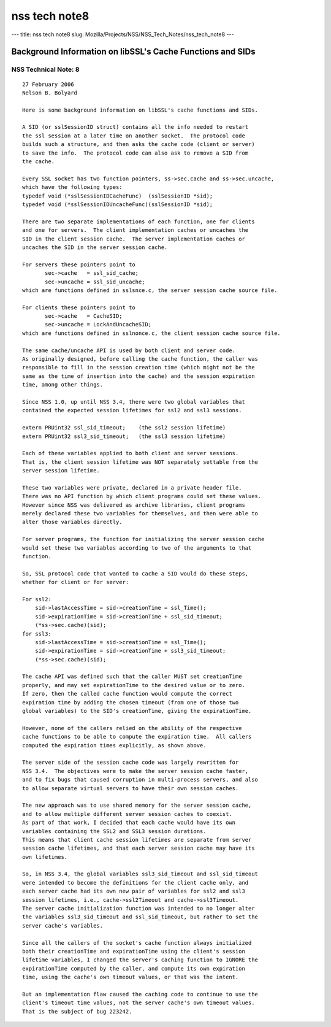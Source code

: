 ==============
nss tech note8
==============
--- title: nss tech note8 slug:
Mozilla/Projects/NSS/NSS_Tech_Notes/nss_tech_note8 ---

.. _Background_Information_on_libSSL's_Cache_Functions_and_SIDs:

Background Information on libSSL's Cache Functions and SIDs
-----------------------------------------------------------

.. _NSS_Technical_Note_8:

NSS Technical Note: 8
~~~~~~~~~~~~~~~~~~~~~

::

   27 February 2006
   Nelson B. Bolyard

   Here is some background information on libSSL's cache functions and SIDs.

   A SID (or sslSessionID struct) contains all the info needed to restart
   the ssl session at a later time on another socket.  The protocol code
   builds such a structure, and then asks the cache code (client or server)
   to save the info.  The protocol code can also ask to remove a SID from
   the cache.

   Every SSL socket has two function pointers, ss->sec.cache and ss->sec.uncache,
   which have the following types:
   typedef void (*sslSessionIDCacheFunc)  (sslSessionID *sid);
   typedef void (*sslSessionIDUncacheFunc)(sslSessionID *sid);

   There are two separate implementations of each function, one for clients
   and one for servers.  The client implementation caches or uncaches the
   SID in the client session cache.  The server implementation caches or
   uncaches the SID in the server session cache.

   For servers these pointers point to
          sec->cache   = ssl_sid_cache;
          sec->uncache = ssl_sid_uncache;
   which are functions defined in sslsnce.c, the server session cache source file.

   For clients these pointers point to
          sec->cache   = CacheSID;
          sec->uncache = LockAndUncacheSID;
   which are functions defined in sslnonce.c, the client session cache source file.

   The same cache/uncache API is used by both client and server code.
   As originally designed, before calling the cache function, the caller was
   responsible to fill in the session creation time (which might not be the
   same as the time of insertion into the cache) and the session expiration
   time, among other things.

   Since NSS 1.0, up until NSS 3.4, there were two global variables that
   contained the expected session lifetimes for ssl2 and ssl3 sessions.

   extern PRUint32 ssl_sid_timeout;    (the ssl2 session lifetime)
   extern PRUint32 ssl3_sid_timeout;   (the ssl3 session lifetime)

   Each of these variables applied to both client and server sessions.
   That is, the client session lifetime was NOT separately settable from the
   server session lifetime.

   These two variables were private, declared in a private header file.
   There was no API function by which client programs could set these values.
   However since NSS was delivered as archive libraries, client programs
   merely declared these two variables for themselves, and then were able to
   alter those variables directly.

   For server programs, the function for initializing the server session cache
   would set these two variables according to two of the arguments to that
   function.

   So, SSL protocol code that wanted to cache a SID would do these steps,
   whether for client or for server:

   For ssl2:
       sid->lastAccessTime = sid->creationTime = ssl_Time();
       sid->expirationTime = sid->creationTime + ssl_sid_timeout;
       (*ss->sec.cache)(sid);
   for ssl3:
       sid->lastAccessTime = sid->creationTime = ssl_Time();
       sid->expirationTime = sid->creationTime + ssl3_sid_timeout;
       (*ss->sec.cache)(sid);

   The cache API was defined such that the caller MUST set creationTime
   properly, and may set expirationTime to the desired value or to zero.
   If zero, then the called cache function would compute the correct
   expiration time by adding the chosen timeout (from one of those two
   global variables) to the SID's creationTime, giving the expirationTime.

   However, none of the callers relied on the ability of the respective
   cache functions to be able to compute the expiration time.  All callers
   computed the expiration times explicitly, as shown above.

   The server side of the session cache code was largely rewritten for
   NSS 3.4.  The objectives were to make the server session cache faster,
   and to fix bugs that caused corruption in multi-process servers, and also
   to allow separate virtual servers to have their own session caches.

   The new approach was to use shared memory for the server session cache,
   and to allow multiple different server session caches to coexist.
   As part of that work, I decided that each cache would have its own
   variables containing the SSL2 and SSL3 session durations.
   This means that client cache session lifetimes are separate from server
   session cache lifetimes, and that each server session cache may have its
   own lifetimes.

   So, in NSS 3.4, the global variables ssl3_sid_timeout and ssl_sid_timeout
   were intended to become the definitions for the client cache only, and
   each server cache had its own new pair of variables for ssl2 and ssl3
   session lifetimes, i.e., cache->ssl2Timeout and cache->ssl3Timeout.
   The server cache initialization function was intended to no longer alter
   the variables ssl3_sid_timeout and ssl_sid_timeout, but rather to set the
   server cache's variables.

   Since all the callers of the socket's cache function always initialized
   both their creationTime and expirationTime using the client's session
   lifetime variables, I changed the server's caching function to IGNORE the
   expirationTime computed by the caller, and compute its own expiration
   time, using the cache's own timeout values, or that was the intent.

   But an implementation flaw caused the caching code to continue to use the
   client's timeout time values, not the server cache's own timeout values.
   That is the subject of bug 223242.
